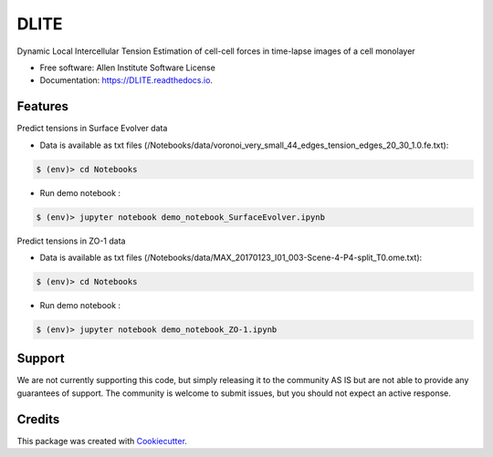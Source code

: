 =====================
DLITE
=====================


.. image:: https://travis-ci.com/AllenCellModeling/DLITE.svg?branch=master
        :target: https://travis-ci.com/AllenCellModeling/DLITE
        :alt: Build Status

.. image:: https://readthedocs.org/projects/DLITE/badge/?version=latest
        :target: https://DLITE.readthedocs.io/en/latest/?badge=latest
        :alt: Documentation Status

.. image:: https://codecov.io/gh/AllenCellModeling/DLITE/branch/master/graph/badge.svg
        :target: https://codecov.io/gh/AllenCellModeling/DLITE
        :alt: Codecov Status


Dynamic Local Intercellular Tension Estimation
of cell-cell forces in time-lapse images of a cell monolayer

.. image:: https://user-images.githubusercontent.com/40371793/53372871-d0f8d200-3908-11e9-93f0-b006af0a4cb0.jpg
   :height: 100px
   :width: 200px
   :scale: 100 %
   :align: center
   

* Free software: Allen Institute Software License

* Documentation: https://DLITE.readthedocs.io.


Features
--------

| Predict tensions in Surface Evolver data


* Data is available as txt files (/Notebooks/data/voronoi_very_small_44_edges_tension_edges_20_30_1.0.fe.txt):


.. code-block:: bash

    $ (env)> cd Notebooks

* Run demo notebook :

.. code-block:: bash

    $ (env)> jupyter notebook demo_notebook_SurfaceEvolver.ipynb

| Predict tensions in ZO-1 data


* Data is available as txt files (/Notebooks/data/MAX_20170123_I01_003-Scene-4-P4-split_T0.ome.txt):


.. code-block:: bash

    $ (env)> cd Notebooks

* Run demo notebook :

.. code-block:: bash

    $ (env)> jupyter notebook demo_notebook_ZO-1.ipynb


Support
-------
We are not currently supporting this code, but simply releasing it to the community AS IS but are not able to provide any guarantees of support. The community is welcome to submit issues, but you should not expect an active response.

Credits
-------

This package was created with Cookiecutter_.

.. _Cookiecutter: https://github.com/audreyr/cookiecutter
